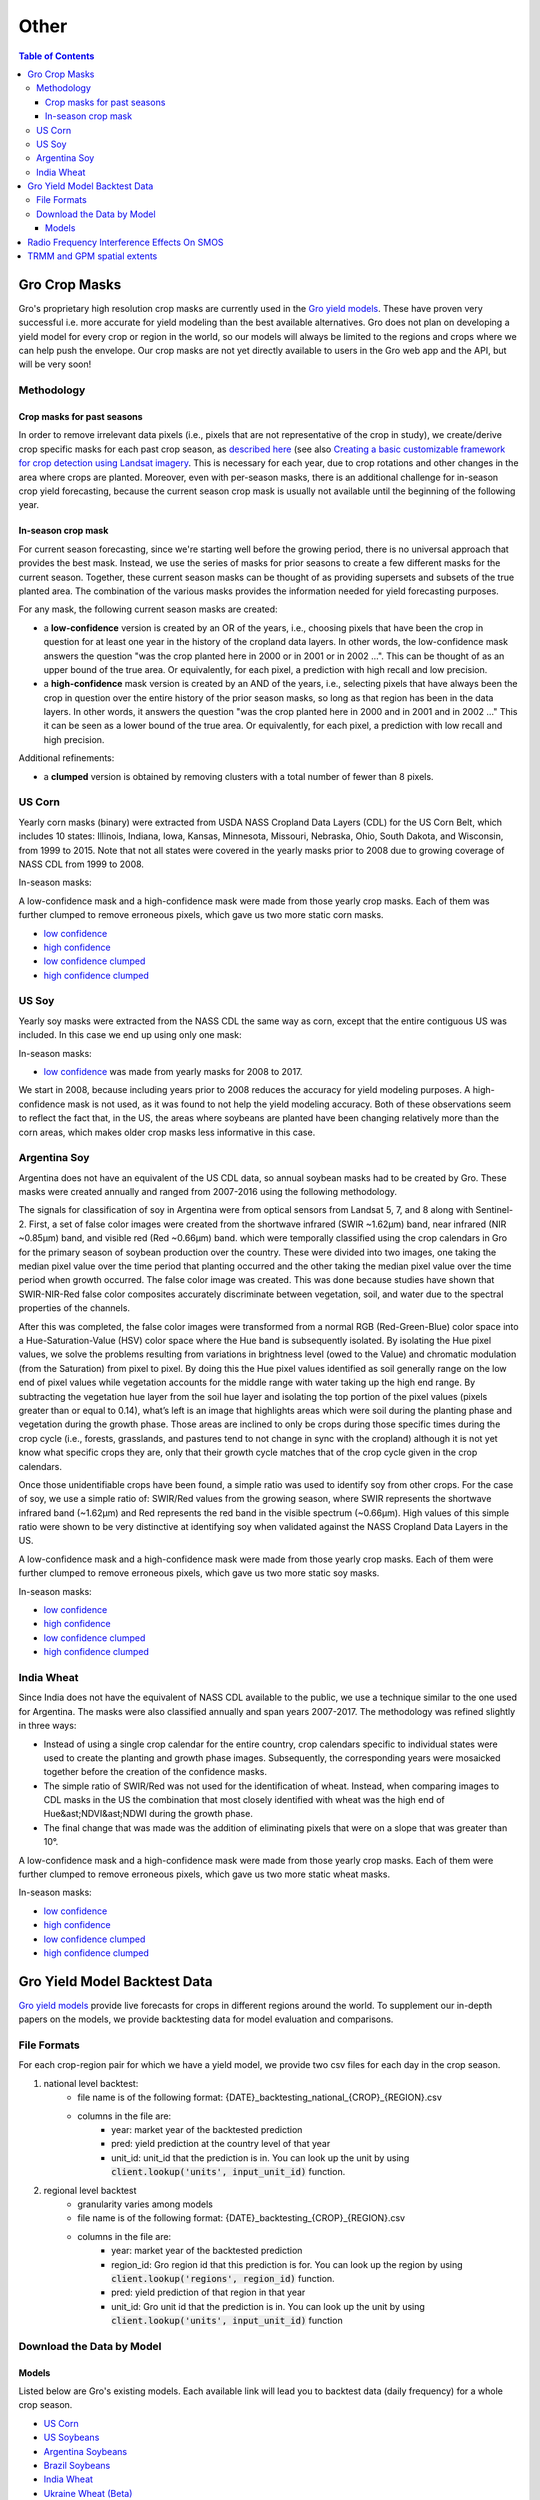 #####
Other
#####

.. contents:: Table of Contents
  :local:

Gro Crop Masks
==============

Gro's proprietary high resolution crop masks are currently used in the `Gro yield models <https://gro-intelligence.com/gro-models>`_. These have proven very successful i.e. more accurate for yield modeling than the best available alternatives. Gro does not plan on developing a yield model for every crop or region in the world, so our models will always be limited to the regions and crops where we can help push the envelope. Our crop masks are not yet directly available to users in the Gro web app and the API, but will be very soon!

Methodology
-----------

Crop masks for past seasons
^^^^^^^^^^^^^^^^^^^^^^^^^^^

In order to remove irrelevant data pixels (i.e., pixels that are not representative of the crop in study), we create/derive crop specific masks for each past crop season, as `described here <https://www.gro-intelligence.com/blog/want-to-build-a-yield-model-heres-your-first-step>`_ (see also `Creating a basic customizable framework for crop detection using Landsat imagery <https://www.tandfonline.com/doi/abs/10.1080/2150704X.2016.1252471>`_. This is necessary for each year, due to crop rotations and other changes in the area where crops are planted. Moreover, even with per-season masks, there is an additional challenge for in-season crop yield forecasting, because the current season crop mask is usually not available until the beginning of the following year.

In-season crop mask
^^^^^^^^^^^^^^^^^^^

For current season forecasting, since we're starting well before the growing period, there is no universal approach that provides the best mask. Instead, we use the series of masks for prior seasons to create a few different masks for the current season. Together, these current season masks can be thought of as providing supersets and subsets of the true planted area. The combination of the various masks provides the information needed for yield forecasting purposes.

For any mask, the following current season masks are created:

* a **low-confidence** version is created by an OR of the years, i.e., choosing pixels that have been the crop in question for at least one year in the history of the cropland data layers. In other words, the low-confidence mask answers the question "was the crop planted here in 2000 or in 2001 or in 2002 ...". This can be thought of as an upper bound of the true area. Or equivalently, for each pixel, a prediction with high recall and low precision.

* a **high-confidence** mask version is created by an AND of the years, i.e., selecting pixels that have always been the crop in question over the entire history of the prior season masks, so long as that region has been in the data layers. In other words, it answers the question "was the crop planted here in 2000 and in 2001 and in 2002 …" This it can be seen as a lower bound of the true area. Or equivalently, for each pixel, a prediction with low recall and high precision.

Additional refinements:

* a **clumped** version is obtained by removing clusters with a total number of fewer than 8 pixels.

US Corn
-------

Yearly corn masks (binary) were extracted from USDA NASS Cropland Data Layers (CDL) for the US Corn Belt, which includes 10 states: Illinois, Indiana, Iowa, Kansas, Minnesota, Missouri, Nebraska, Ohio, South Dakota, and Wisconsin, from 1999 to 2015. Note that not all states were covered in the yearly masks prior to 2008 due to growing coverage of NASS CDL from 1999 to 2008.

In-season masks:

A low-confidence mask and a high-confidence mask were made from those yearly crop masks. Each of them was further clumped to remove erroneous pixels, which gave us two more static corn masks.

* `low confidence <https://s3.amazonaws.com/groprod/gro_crop_masks/us_corn/USCorn_LC_99_15.tif>`_
* `high confidence <https://s3.amazonaws.com/groprod/gro_crop_masks/us_corn/USCorn_HC_99_15.tif>`_
* `low confidence clumped <https://s3.amazonaws.com/groprod/gro_crop_masks/us_corn/USCorn_LCClump_99_15.tif>`_
* `high confidence clumped <https://s3.amazonaws.com/groprod/gro_crop_masks/us_corn/USCorn_HCClump_99_15.tif>`_

US Soy
------

Yearly soy masks were extracted from the NASS CDL the same way as corn, except that the entire contiguous US was included. In this case we end up using only one mask:

In-season masks:

* `low confidence <https://s3.amazonaws.com/groprod/gro_crop_masks/us_soy/USSoy_LC_08_17.tif>`_ was made from yearly masks for 2008 to 2017.

We start in 2008, because including years prior to 2008 reduces the accuracy for yield modeling purposes. A high-confidence mask is not used, as it was found to not help the yield modeling accuracy. Both of these observations seem to reflect the fact that, in the US, the areas where soybeans are planted have been changing relatively more than the corn areas, which makes older crop masks less informative in this case.

Argentina Soy
-------------

Argentina does not have an equivalent of the US CDL data, so annual soybean masks had to be created by Gro. These masks were created annually and ranged from 2007-2016 using the following methodology.

The signals for classification of soy in Argentina were from optical sensors from Landsat 5, 7, and 8 along with Sentinel-2. First, a set of false color images were created from the shortwave infrared (SWIR ~1.62µm) band, near infrared (NIR ~0.85µm) band, and visible red (Red ~0.66µm) band. which were temporally classified using the crop calendars in Gro for the primary season of soybean production over the country. These were divided into two images, one taking the median pixel value over the time period that planting occurred and the other taking the median pixel value over the time period when growth occurred. The false color image was created. This was done because studies have shown that SWIR-NIR-Red false color composites accurately discriminate between vegetation, soil, and water due to the spectral properties of the channels.

After this was completed, the false color images were transformed from a normal RGB (Red-Green-Blue) color space into a Hue-Saturation-Value (HSV) color space where the Hue band is subsequently isolated. By isolating the Hue pixel values, we solve the problems resulting from variations in brightness level (owed to the Value) and chromatic modulation (from the Saturation) from pixel to pixel. By doing this the Hue pixel values identified as soil generally range on the low end of pixel values while vegetation accounts for the middle range with water taking up the high end range. By subtracting the vegetation hue layer from the soil hue layer and isolating the top portion of the pixel values (pixels greater than or equal to 0.14), what’s left is an image that highlights areas which were soil during the planting phase and vegetation during the growth phase. Those areas are inclined to only be crops during those specific times during the crop cycle (i.e., forests, grasslands, and pastures tend to not change in sync with the cropland) although it is not yet know what specific crops they are, only that their growth cycle matches that of the crop cycle given in the crop calendars.

Once those unidentifiable crops have been found, a simple ratio was used to identify soy from other crops. For the case of soy, we use a simple ratio of: SWIR/Red values from the growing season, where SWIR represents the shortwave infrared band (~1.62µm) and Red represents the red band in the visible spectrum (~0.66µm). High values of this simple ratio were shown to be very distinctive at identifying soy when validated against the NASS Cropland Data Layers in the US.

A low-confidence mask and a high-confidence mask were made from those yearly crop masks. Each of them were further clumped to remove erroneous pixels, which gave us two more static soy masks.

In-season masks:

* `low confidence <https://s3.amazonaws.com/groprod/gro_crop_masks/argentina_soy/ArgLC07_16.tif>`_
* `high confidence <https://s3.amazonaws.com/groprod/gro_crop_masks/argentina_soy/ArgHC07_16.tif>`_
* `low confidence clumped <https://s3.amazonaws.com/groprod/gro_crop_masks/argentina_soy/ArgLC07_16Clumped.tif>`_
* `high confidence clumped <https://s3.amazonaws.com/groprod/gro_crop_masks/argentina_soy/ArgHC07_16Clumped.tif>`_ 

India Wheat
-----------

Since India does not have the equivalent of NASS CDL available to the public, we use a technique similar to the one used for Argentina. The masks were also classified annually and span years 2007-2017. The methodology was refined slightly in three ways:

* Instead of using a single crop calendar for the entire country, crop calendars specific to individual states were used to create the planting and growth phase images. Subsequently, the corresponding years were mosaicked together before the creation of the confidence masks.
* The simple ratio of SWIR/Red was not used for the identification of wheat. Instead, when comparing images to CDL masks in the US the combination that most closely identified with wheat was the high end of Hue&ast;NDVI&ast;NDWI during the growth phase.
* The final change that was made was the addition of eliminating pixels that were on a slope that was greater than 10°.

A low-confidence mask and a high-confidence mask were made from those yearly crop masks. Each of them were further clumped to remove erroneous pixels, which gave us two more static wheat masks.

In-season masks:

* `low confidence <https://s3.amazonaws.com/groprod/gro_crop_masks/india_wheat/IndiaWheat_07_17_LC_1b.tif>`_ 
* `high confidence <https://s3.amazonaws.com/groprod/gro_crop_masks/india_wheat/IndiaWheat_07_17_HC_1b.tif>`_
* `low confidence clumped <https://s3.amazonaws.com/groprod/gro_crop_masks/india_wheat/IndiaWheat_07_17_LC_ClumpDual.tif>`_
* `high confidence clumped <https://s3.amazonaws.com/groprod/gro_crop_masks/india_wheat/IndiaWheat_07_17_HC_ClumpDual.tif>`_

Gro Yield Model Backtest Data
=============================

`Gro yield models <https://gro-intelligence.com/gro-models>`_ provide live forecasts for crops in different regions around the world. To supplement our in-depth papers on the models, we provide backtesting data for model evaluation and comparisons.

File Formats
------------

For each crop-region pair for which we have a yield model, we provide two csv files for each day in the crop season.

1. national level backtest:
    * file name is of the following format: {DATE}_backtesting_national_{CROP}_{REGION}.csv
    * columns in the file are:
        * year: market year of the backtested prediction
        * pred: yield prediction at the country level of that year
        * unit_id: unit_id that the prediction is in. You can look up the unit by using :code:`client.lookup('units', input_unit_id)` function.
2. regional level backtest
    * granularity varies among models
    * file name is of the following format: {DATE}_backtesting_{CROP}_{REGION}.csv
    * columns in the file are:
        * year: market year of the backtested prediction
        * region_id: Gro region id that this prediction is for. You can look up the region by using :code:`client.lookup('regions', region_id)` function.
        * pred: yield prediction of that region in that year
        * unit_id: Gro unit id that the prediction is in. You can look up the unit by using :code:`client.lookup('units', input_unit_id)` function

Download the Data by Model
--------------------------

Models
^^^^^^

Listed below are Gro's existing models. Each available link will lead you to backtest data (daily frequency) for a whole crop season.

* `US Corn <https://s3.amazonaws.com/groprod/yield_model_backtest/US_corn_backtest_2001_to_2017.zip>`_
* `US Soybeans <https://s3.amazonaws.com/groprod/yield_model_backtest/US_soybeans_backtest_2001_to_2017.zip>`_
* `Argentina Soybeans <https://s3.amazonaws.com/groprod/yield_model_backtest/Argentina_soybeans_backtest_2001_to_2017.zip>`_
* `Brazil Soybeans <https://s3.amazonaws.com/groprod/yield_model_backtest/Brazil_soybeans_backtest_2001_to_2018.zip>`_
* `India Wheat <https://s3.amazonaws.com/groprod/yield_model_backtest/India_wheat_backtest_2001_to_2017.zip>`_
* `Ukraine Wheat (Beta) <https://groprod.s3.amazonaws.com/yield_model_backtest/Wheat_Ukraine_backtest_2001_to_2017.zip>`_
* `Russa Wheat (Beta) <https://groprod.s3.amazonaws.com/yield_model_backtest/Winter+wheat_Russia_backtest_2001_to_2018.zip>`_
* `US Hard Red Winter Wheat <https://s3.amazonaws.com/groprod/yield_model_backtest/Winter+wheat_United_States_backtest_2002_to_2018.zip>`_

NOTE: Our "beta" models have run for less than one full season. At this stage, each model has been fully backtested at monthly frequency across a whole crop season. However, the beta models are still under active development, so the inputs and parameters to the models might change during the current season.

Radio Frequency Interference Effects On SMOS
============================================

The attached document details the effect that Radio Frequency Interference (RFI) has on the soil moisture source `SMOS <https://app.gro-intelligence.com/#/dictionary/sources/43>`_: `radio-frequency-interference-smos.pdf <https://github.com/gro-intelligence/api-client/wiki/radio-frequency-interference-smos.pdf>`_

TRMM and GPM spatial extents
============================

Spatial extent for geospatial sources is the geographic region that is covered by that source. For the rainfall sources in Gro, it is important to know that the spatial extent is limited by their sources due to coverage limitations of the satellite platforms.

For `TRMM (3B42RT) <https://app.gro-intelligence.com/dictionary/sources/35>`_, the spatial extent of the data is 50° north to 50° south (red bounding box below) due to the satellite’s coverage and the mission’s focus on tropical regions. While for `GPM (3IMERGDL) <https://app.gro-intelligence.com/dictionary/sources/126>`_, the spatial extent of the data is 90° north to 90° south, however the “complete” version of the data only extends from 60° north to 60° south (blue bounding box below). This is because the “complete” version masks out observed passive microwave estimates over snowy/icy surfaces, so outside the latitude in the blue bounding box, where IR estimates are not available, precipitation estimates over non-snowy/icy surfaces are recorded as missing (1). This means that while Gro uses the 90° north to 90° south dataset, periodically data outside the 60° north to 60° south bounding box will not be reported.

.. image:: ./_images/spatial-extent-trmm-gpm.jpg
  :align: center
  :alt: Spatial extent TRMM GPM




(1) Huffman, G. J., Bolvin, D. T., & Nelkin, E. J. (2015). Integrated Multi-satellite Retrievals for GPM (IMERG) technical documentation. NASA/GSFC Code, 612(47), 2019.

